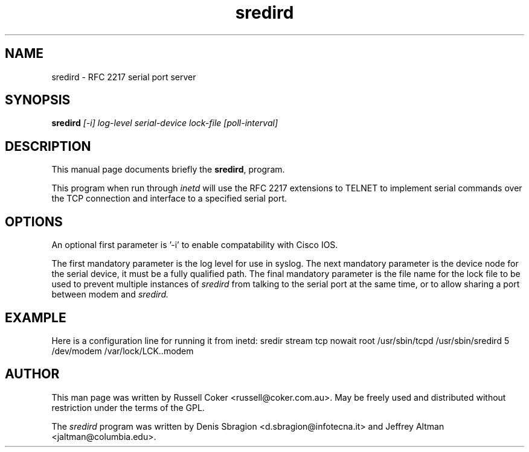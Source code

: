 .TH "sredird" "8" "2.2.0" "Russell Coker <russell@coker.com.au>" "sredird"
.SH "NAME"
sredird \- RFC 2217 serial port server

.SH "SYNOPSIS"
.B sredird
.I [\-i] log\-level serial\-device lock\-file [poll\-interval]

.SH "DESCRIPTION"
This manual page documents briefly the
.BR sredird ,
program.
.P
This program when run through
.I inetd
will use the RFC 2217 extensions to TELNET to implement serial commands over
the TCP connection and interface to a specified serial port.

.SH "OPTIONS"
An optional first parameter is '\-i' to enable compatability with Cisco IOS.

The first mandatory parameter is the log level for use in syslog.  The next
mandatory parameter is the device node for the serial device, it must be a
fully qualified path.  The final mandatory parameter is the file name for the
lock file to be used to prevent multiple instances of
.I sredird
from talking to the serial port at the same time, or to allow sharing a port
between modem and
.I sredird.

.SH "EXAMPLE"
Here is a configuration line for running it from inetd:
sredir          stream  tcp     nowait  root    /usr/sbin/tcpd /usr/sbin/sredird 5 /dev/modem /var/lock/LCK..modem

.SH "AUTHOR"
This man page was written by Russell Coker <russell@coker.com.au>.  May be
freely used and distributed without restriction under the terms of the GPL.
.P
The
.I sredird
program was written by Denis Sbragion <d.sbragion@infotecna.it> and
Jeffrey Altman <jaltman@columbia.edu>.

